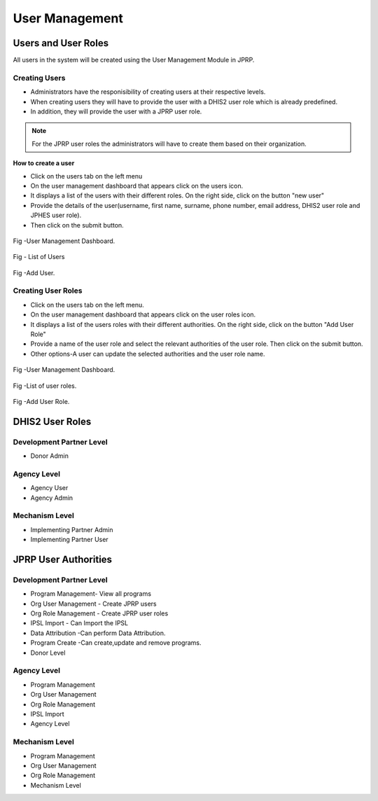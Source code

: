 User Management
================
Users and User Roles
----------------------
All users in the system will be created using the User Management Module in JPRP.

Creating Users
+++++++++++++++
- Administrators have the responisibility of creating users at their respective levels.
- When creating users they will have to provide the user with a DHIS2 user role which is already predefined.
- In addition, they will provide the user with a JPRP user role. 

.. note:: For the JPRP user roles the administrators will have to create them based on their organization.

**How to create a user**

- Click on the users tab on the left menu 
- On the user management dashboard that appears click on the users icon.
- It displays a list of the  users with their different roles. On the right side, click on the button "new user"
- Provide the details of the user(username, first name, surname, phone number, email address, DHIS2 user role and JPHES user role).
- Then click on the submit button.

.. figure::  _static/user_dashboard.png
   :align:   center

Fig -User Management Dashboard.


.. figure::  _static/list_user.png
   :align:   center

Fig - List of Users

.. figure::  _static/create_user.png
   :align:   center

Fig -Add User.





Creating User Roles
++++++++++++++++++++
- Click on the users tab on the left menu.
- On the user management dashboard that appears click on the user roles icon.
- It displays a list of the  users roles with their different authorities. On the right side, click on the button "Add User Role"
- Provide a name of the user role and select the relevant authorities of the user role. Then click on the submit button.

- Other options-A user can update the selected authorities and the user role name.

.. figure::  _static/user_dashboard.png
   :align:   center

Fig -User Management Dashboard.


.. figure::  _static/list_userrole.png
   :align:   center

Fig -List of user roles.

.. figure::  _static/add_userrole.png
   :align:   center

Fig -Add User Role.



DHIS2 User Roles
-----------------
Development Partner Level
++++++++++++++++++++++++++++
- Donor Admin

Agency Level
++++++++++++++++++++++++++++
- Agency User
- Agency Admin

Mechanism Level
++++++++++++++++++++++++++++
- Implementing Partner Admin
- Implementing Partner User

JPRP User Authorities
----------------------

Development Partner Level
++++++++++++++++++++++++++++
- Program Management- View all programs
- Org User Management - Create JPRP users
- Org Role Management - Create JPRP user roles
- IPSL Import - Can Import the IPSL
- Data Attribution -Can perform Data Attribution.
- Program Create -Can create,update and remove programs.
- Donor Level

Agency Level
++++++++++++++++++++++++++++
- Program Management
- Org User Management
- Org Role Management
- IPSL Import
- Agency Level

Mechanism Level
+++++++++++++++++++++++++++
- Program Management
- Org User Management
- Org Role Management
- Mechanism Level


















